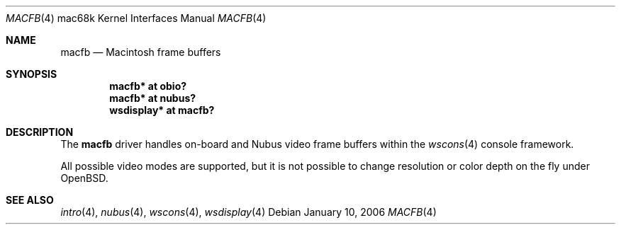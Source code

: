 .\"	$OpenBSD: macfb.4,v 1.1 2006/01/10 07:37:31 miod Exp $
.\"
.\" Copyright (c) 2006, Miodrag Vallat
.\"
.\" Redistribution and use in source and binary forms, with or without
.\" modification, are permitted provided that the following conditions
.\" are met:
.\" 1. Redistributions of source code must retain the above copyright
.\"    notice, this list of conditions and the following disclaimer.
.\" 2. Redistributions in binary form must reproduce the above copyright
.\"    notice, this list of conditions and the following disclaimer in the
.\"    documentation and/or other materials provided with the distribution.
.\"
.\" THIS SOFTWARE IS PROVIDED BY THE AUTHOR ``AS IS'' AND ANY EXPRESS OR
.\" IMPLIED WARRANTIES, INCLUDING, BUT NOT LIMITED TO, THE IMPLIED
.\" WARRANTIES OF MERCHANTABILITY AND FITNESS FOR A PARTICULAR PURPOSE ARE
.\" DISCLAIMED.  IN NO EVENT SHALL THE AUTHOR BE LIABLE FOR ANY DIRECT,
.\" INDIRECT, INCIDENTAL, SPECIAL, EXEMPLARY, OR CONSEQUENTIAL DAMAGES
.\" (INCLUDING, BUT NOT LIMITED TO, PROCUREMENT OF SUBSTITUTE GOODS OR
.\" SERVICES; LOSS OF USE, DATA, OR PROFITS; OR BUSINESS INTERRUPTION)
.\" HOWEVER CAUSED AND ON ANY THEORY OF LIABILITY, WHETHER IN CONTRACT,
.\" STRICT LIABILITY, OR TORT (INCLUDING NEGLIGENCE OR OTHERWISE) ARISING IN
.\" ANY WAY OUT OF THE USE OF THIS SOFTWARE, EVEN IF ADVISED OF THE
.\" POSSIBILITY OF SUCH DAMAGE.
.\"
.Dd January 10, 2006
.Dt MACFB 4 mac68k
.Os
.Sh NAME
.Nm macfb
.Nd Macintosh frame buffers
.Sh SYNOPSIS
.Cd "macfb* at obio?"
.Cd "macfb* at nubus?"
.Cd "wsdisplay* at macfb?"
.Sh DESCRIPTION
The
.Nm
driver handles on-board and
.Tn Nubus
video frame buffers within the
.Xr wscons 4
console framework.
.Pp
All possible video modes are supported, but it is not possible to change
resolution or color depth on the fly under
.Ox .
.Sh SEE ALSO
.Xr intro 4 ,
.Xr nubus 4 ,
.Xr wscons 4 ,
.Xr wsdisplay 4
